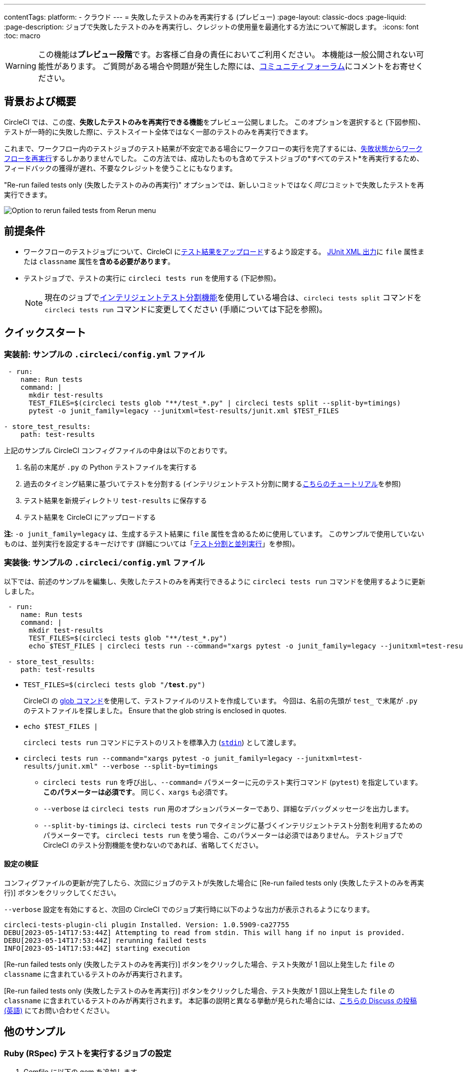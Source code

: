 ---

contentTags:
  platform:
  - クラウド
---
= 失敗したテストのみを再実行する (プレビュー)
:page-layout: classic-docs
:page-liquid:
:page-description: ジョブで失敗したテストのみを再実行し、クレジットの使用量を最適化する方法について解説します。
:icons: font
:toc: macro

:toc-title:

WARNING: この機能は**プレビュー段階**です。お客様ご自身の責任においてご利用ください。 本機能は一般公開されない可能性があります。 ご質問がある場合や問題が発生した際には、link:https://discuss.circleci.com/t/product-launch-re-run-failed-tests-only/47775/[コミュニティフォーラム]にコメントをお寄せください。

[#motivation-and-introduction]
== 背景および概要

CircleCI では、この度、**失敗したテストのみを再実行できる機能**をプレビュー公開しました。 このオプションを選択すると (下図参照)、テストが一時的に失敗した際に、テストスイート全体ではなく一部のテストのみを再実行できます。

これまで、ワークフロー内のテストジョブのテスト結果が不安定である場合にワークフローの実行を完了するには、link:https://support.circleci.com/hc/en-us/articles/360050303671-How-To-Rerun-a-Workflow[失敗状態からワークフローを再実行]するしかありませんでした。 この方法では、成功したものも含めてテストジョブの*すべてのテスト*を再実行するため、フィードバックの獲得が遅れ、不要なクレジットを使うことにもなります。

"Re-run failed tests only (失敗したテストのみの再実行)" オプションでは、新しいコミットではなく__同じ__コミットで失敗したテストを再実行できます。

image::{{site.baseurl}}/assets/img/docs/rerun-failed-tests-option.png[Option to rerun failed tests from Rerun menu]

[#prerequisites]
== 前提条件

* ワークフローのテストジョブについて、CircleCI にxref:collect-test-data/#[テスト結果をアップロード]するよう設定する。 xref:use-the-circleci-cli-to-split-tests#junit-xml-reports[JUnit XML 出力]に `file` 属性または `classname` 属性を**含める必要があります**。
* テストジョブで、テストの実行に `circleci tests run` を使用する (下記参照)。
+
NOTE: 現在のジョブでxref:test-splitting-tutorial#[インテリジェントテスト分割機能]を使用している場合は、`circleci tests split` コマンドを `circleci tests run` コマンドに変更してください (手順については下記を参照)。

[#quickstart]
== クイックスタート

[#example-config-file-before]
=== 実装前: サンプルの `.circleci/config.yml` ファイル

```yaml
 - run:
    name: Run tests
    command: |
      mkdir test-results
      TEST_FILES=$(circleci tests glob "**/test_*.py" | circleci tests split --split-by=timings)
      pytest -o junit_family=legacy --junitxml=test-results/junit.xml $TEST_FILES

- store_test_results:
    path: test-results
```

上記のサンプル CircleCI コンフィグファイルの中身は以下のとおりです。

. 名前の末尾が `.py` の Python テストファイルを実行する
. 過去のタイミング結果に基づいてテストを分割する (インテリジェントテスト分割に関するxref:test-splitting-tutorial#[こちらのチュートリアル]を参照)
. テスト結果を新規ディレクトリ `test-results` に保存する
. テスト結果を CircleCI にアップロードする

**注:** `-o junit_family=legacy` は、生成するテスト結果に `file` 属性を含めるために使用しています。 このサンプルで使用していないものは、並列実行を設定するキーだけです (詳細については「xref:parallelism-faster-jobs#[テスト分割と並列実行]」を参照)。

[#example-config-file-after]
=== 実装後: サンプルの `.circleci/config.yml` ファイル

以下では、前述のサンプルを編集し、失敗したテストのみを再実行できるように `circleci tests run` コマンドを使用するように更新しました。

```yaml
 - run:
    name: Run tests
    command: |
      mkdir test-results
      TEST_FILES=$(circleci tests glob "**/test_*.py")
      echo $TEST_FILES | circleci tests run --command="xargs pytest -o junit_family=legacy --junitxml=test-results/junit.xml" --verbose --split-by=timings #--split-by=timings is optional, only use if you are using CircleCI's test splitting

 - store_test_results:
    path: test-results
```

* `TEST_FILES=$(circleci tests glob "**/test**.py")`
+
CircleCI の xref:troubleshoot-test-splitting#video-troubleshooting-globbing[glob コマンド]を使用して、テストファイルのリストを作成しています。 今回は、名前の先頭が `test_` で末尾が `.py` のテストファイルを探しました。 Ensure that the glob string is enclosed in quotes.
* `echo $TEST_FILES |`
+
`circleci tests run` コマンドにテストのリストを標準入力 (link:https://www.computerhope.com/jargon/s/stdin.htm[`stdin`]) として渡します。
* `circleci tests run --command="xargs pytest -o junit_family=legacy --junitxml=test-results/junit.xml" --verbose --split-by=timings`
** `circleci tests run` を呼び出し、`--command=` パラメーターに元のテスト実行コマンド (`pytest`) を指定しています。 **このパラメーターは必須です**。 同じく、`xargs` も必須です。
** `--verbose` は `circleci tests run` 用のオプションパラメーターであり、詳細なデバッグメッセージを出力します。
** `--split-by-timings` は、`circleci tests run` でタイミングに基づくインテリジェントテスト分割を利用するためのパラメーターです。 `circleci tests run` を使う場合、このパラメーターは必須ではありません。 テストジョブで CircleCI のテスト分割機能を使わないのであれば、省略してください。

[#verify-the-configuration]
==== 設定の検証

コンフィグファイルの更新が完了したら、次回にジョブのテストが失敗した場合に [Re-run failed tests only (失敗したテストのみを再実行)] ボタンをクリックしてください。

`--verbose` 設定を有効にすると、次回の CircleCI でのジョブ実行時に以下のような出力が表示されるようになります。

```sh
circleci-tests-plugin-cli plugin Installed. Version: 1.0.5909-ca27755
DEBU[2023-05-14T17:53:44Z] Attempting to read from stdin. This will hang if no input is provided.
DEBU[2023-05-14T17:53:44Z] rerunning failed tests
INFO[2023-05-14T17:53:44Z] starting execution
```

[Re-run failed tests only (失敗したテストのみを再実行)] ボタンをクリックした場合、テスト失敗が 1 回以上発生した `file` の `classname` に含まれているテストのみが再実行されます。

[Re-run failed tests only (失敗したテストのみを再実行)] ボタンをクリックした場合、テスト失敗が 1 回以上発生した `file` の `classname` に含まれているテストのみが再実行されます。 本記事の説明と異なる挙動が見られた場合には、link:https://discuss.circleci.com/t/product-launch-re-run-failed-tests-only/47775/[こちらの Discuss の投稿 (英語)] にてお問い合わせください。

[#additional-examples]
== 他のサンプル

[#configure-a-job-running-ruby-rspec-tests]
=== Ruby (RSpec) テストを実行するジョブの設定

. Gemfile に以下の gem を追加します。
+
```bash
gem 'rspec_junit_formatter'
```
. `circleci tests run` を使うようにテストコマンドを更新します。
+
```yaml
 - run: mkdir ~/rspec
 - run:
    command: |
      circleci tests glob "spec/**/*_spec.rb" | circleci tests run --command="xargs bundle exec rspec --format progress --format RspecJunitFormatter -o ~/rspec/rspec.xml" --verbose --split-by=timings
```
. `glob` コマンドは、必要に応じて調整してください。 テスト結果を `rspec` に対応した形式で出力する方法については、「xref:collect-test-data#rspec[テストデータの収集]」の RSpec に関するセクションを参照してください。 **現在のジョブでxref:test-splitting-tutorial#[インテリジェントテスト分割機能]を使用している場合は、`circleci tests split` コマンドを `circleci tests run` コマンドに変更し、`--split-by=timings` パラメーターを付けてください。**

[#configure-a-job-running-ruby-cucumber-tests]
=== Ruby (Cucumber) テストを実行するジョブの設定

. 以下のようにテストコマンドを更新します。
+
```yaml
- run: mkdir -p ~/cucumber
- run:
    command: |
    circleci tests glob "features/**/*.feature" | circleci tests run --command="xargs bundle exec cucumber --format junit --out ~/cucumber/junit.xml" --verbose --split-by=timings
```
. `glob` コマンドは、必要に応じて調整してください。 テスト結果を `Cucumber` に対応した形式で出力する方法については、「xref:collect-test-data#cucumber[テストデータの収集]」の Cucumber に関するセクションを参照してください。 **現在のジョブでxref:test-splitting-tutorial#[インテリジェントテスト分割機能]を使用している場合は、`circleci tests split` コマンドを `circleci tests run` コマンドに変更し、`--split-by=timings` パラメーターを付けてください。**

[#configure-a-job-running-cypress-tests]
=== Cypress テストを実行するジョブの設定

. link:https://www.npmjs.com/package/cypress-circleci-reporter[cypress-circleci-reporter] を使用します。  これを `.circleci/config.yml` でインストールするか、`package.json` に追加してください。 `.circleci/config.yml` でインストールする場合は次のように指定します。
+
```yaml
  #add required reporters (or add to package.json)
  -run:
    name: Install coverage reporter
    command: |
      npm install --save-dev cypress-circleci-reporter
```
. `cypress-circleci-reporter` と `circleci tests run` を組み合わせて実行し、CircleCI にテスト結果をアップロードします。
+
```yaml
     -run:
        name: run tests
        command: |
          mkdir test_results
          cd ./cypress
          npm ci
          npm run start &
          circleci tests glob "cypress/**/*.cy.js" | circleci tests run --command="xargs npx cypress run --reporter cypress-circleci-reporter --spec" --verbose --split-by=timings" #--split-by=timings is optional, only use if you are using CircleCI's test splitting

     - store_test_results
        path: test_results
```
+
`glob` コマンドの部分は、ニーズにあわせて調整してください。  **現在のジョブでxref:test-splitting-tutorial#[インテリジェントテスト分割機能]を使用している場合は、`circleci tests split` コマンドを `circleci tests run` コマンドに変更し、`--split-by=timings` パラメーターを付けてください。**

[#configure-a-job-running-javascript-typescript-jest-tests]
=== Javascript/Typescript (Jest) テストを実行するジョブの設定

. `jest-junit` 依存関係をインストールします。 この処理は `.circleci/config.yml` に以下のように追加します。
+
```yaml
  - run:
      name: Install JUnit coverage reporter
      command: yarn add --dev jest-junit
```
+
または、link:https://www.npmjs.com/package/jest-junit[こちらの使用手順 (英語)] に従い、`jest.config.js` ファイルに依存関係を追加します。
. 以下のようにテストコマンドを更新します。
+
```yaml
- run:
    command: |
      npx jest --listTests | circleci tests run --command=“xargs npx jest --config jest.config.js --runInBand --” --verbose --split-by=timings
    environment:
      JEST_JUNIT_OUTPUT_DIR: ./reports/
      JEST_JUNIT_ADD_FILE_ATTRIBUTE: true

  - store_test_results:
      path: ./reports/
```
. `npx jest --listTests` コマンドは、必要に応じて調整してください。 テスト結果を `jest` に対応した形式で出力する方法については、「xref:collect-test-data#jest[テストデータの収集]」の Jest に関するセクションを参照してください。 **現在のジョブでxref:test-splitting-tutorial#[インテリジェントテスト分割機能]を使用している場合は、`circleci tests split` コマンドを `circleci tests run` コマンドに変更し、`--split-by=timings` パラメーターを付けてください。**
+
`JEST_JUNIT_ADD_FILE_ATTRIBUTE=true` は、`file` 属性の存在を確認するために設定しています。 `.circleci/config.yml` で設定する代わりに、`addFileAttribute= "true"` 属性を利用して `jest.config.js` ファイルに `JEST_JUNIT_ADD_FILE_ATTRIBUTE=true` を追加することもできます。

[#configure-a-job-running-playwright-tests]
=== Configure a job running Playwright tests

. `circleci tests run` を使うようにテストコマンドを更新します。
+
```yaml
 - run:
    command: |
      mkdir test-results #can also be switched out for passing PLAYWRIGHT_JUNIT_OUTPUT_NAME directly to Playwright
      pnpm run serve &
      TESTFILES = $(circleci tests glob "specs/e2e/**/*.spec.ts")
      echo $TESTFILES | circleci tests run --command="xargs pnpm playwright test --config=playwright.config.ci.ts --reporter=junit" --verbose --split-by=timings
```
. `glob` コマンドは、必要に応じて調整してください。 **If your current job is using xref:test-splitting-tutorial#[CircleCI's intelligent test splitting], you must change the `circleci tests split` command to `circleci tests run` with the `--split-by=timings` parameter.**. If you are not using test splitting, `--split-by=timings` can be omitted. Note: you may also use link:https://playwright.dev/docs/test-reporters#junit-reporter[Playwright's built-in flag] (`PLAYWRIGHT_JUNIT_OUTPUT_NAME`) to specify the JUnit XML output directory.

[#known-limitations]
== 既知の制限

* 失敗したテストのみを再実行する場合、再実行後のジョブの実行時にタイミングに基づくテスト分割の効率が想定より低くなることがあります。これは、テストのうち、失敗して再実行されたものの結果だけが保存されるためです。
* 現時点では、テストを実行する Orb とこの新機能を組み合わせることはできません。
* シェルスクリプトを呼び出してテストを実行する場合、`circleci tests run` は `circleci/config.yml` ではなく**シェルスクリプト内**に記載してください。
* "Re-run failed tests only (失敗したテストのみを再実行)" 機能では、組織のワークスペースのxref:persist-data#custom-storage-usage[保持期間]を超えたジョブを再実行することはできません。
* ジョブでコードカバレッジレポートのアップロードを行う場合、link:https://discuss.circleci.com/t/product-launch-re-run-failed-tests-only-circleci-tests-run/47775/3?u=sebastian-lerner[再実行中に問題が発生することがあります]。

[#FAQs]
== FAQ

**質問:** 不明点や問題がある場合の問い合わせ先はどこですか？

**回答:** link:https://discuss.circleci.com/t/product-launch-re-run-failed-tests-only/47775/[こちらの Discuss の投稿]にコメントとしてお問い合わせください。

---

**質問:** この機能では、テストが個別に再実行されますか？

**回答:** いいえ。本機能では、テスト失敗が 1 回以上発生した `classnames` または `file` を再実行します。

---

**質問:** `.circleci/config.yml` ファイルで `circleci tests run` を設定していない場合、この機能を使うとどうなりますか？

**回答:** ワークフローの再実行時に、失敗したテストも含むすべてのテストが実行されます。 実質的に、"Rerun workflow from failed (失敗状態からワークフローを再実行)" と同じ効果です。

---

**質問:** `.circleci/config.yml` ファイルで `circleci tests run` を使用し、CircleCI へのテスト結果のアップロードはジョブに設定していない場合、この機能を使うとどうなりますか？

**回答:** ジョブが失敗します。

---

**質問:** "Re-run failed tests only (失敗したテストのみを再実行)" オプションはいつ使用できますか？

**回答:** 現時点では、このオプションは "Re-run workflow from failed (失敗したワークフローを再実行)" オプションと同時に表示されます。

---

**質問:** このページに示されていないテストフレームワークでも、この機能を使用できますか？

**回答:** はい。前述のxref:#prerequisites[前提条件]を満たしているジョブであれば、本機能は利用可能です。 この "Re-run failed tests only (失敗したテストのみを再実行)" 機能は、テストランナーおよびテストフレームワークに依存しません。 「xref:collect-test-data#[テストデータの収集]」の手順に従って、ジョブでテスト結果をアップロードしてください。 一部のデフォルト設定では `classname` と `file` が結果に含まれないため、ジョブの調整が必要になります。

「xref:#quickstart[クイックスタート]」セクションを参考に、テストコマンドで `circleci tests run` を使うように編集してください。

問題が発生した場合は、link:https://discuss.circleci.com/t/product-launch-re-run-failed-tests-only/47775/[こちらの Discuss の投稿]にコメントをお寄せください。

---

**質問:** CircleCI Web アプリでは、"Re-run failed tests only (失敗したテストのみを再実行)" でジョブを再実行したかどうかを確認できますか？

**回答:** 現時点ではできません。

---

**質問:** ジョブを再実行するときに、並列実行とテスト分割を使用するとどうなりますか？

**回答:** ジョブの `parallelism` キーで指定された数のコンテナまたは仮想マシン (VM) がスピンアップします。  ただし、これらの並列コンテナ/VM 全体でテストが分割されるので、各並列コンテナ/VM のテスト実行ステップではテストの一部のみが実行されるか、テストの実行自体が行われません。  たとえば、`parallelism` を 8 に設定しても、テスト数によっては、テスト分割で 2 つの並列コンテナ/VM にしかテストが "割り当てられない" 可能性があります。 こうした場合、他 6 つの並列コンテナ/VM も起動されますが、テスト実行ステップでテストを実行することはありません。

**Question:** My maven surefire tests are failing when I try to set this feature up?

**Answer:** You may need to add the `-DfailIfNoTests=false` flag to ensure the testing framework ignores skipped tests instead of reporting a failure when it sees a skipped test on a dependent module.

**Question:** Can I specify timing type for test splitting using `circleci tests run`?

**Answer:** Yes, you can specify the timing type similar to `circleci tests split --split-by=timings --timings-type=` using a `test-selector` flag.  You can pass `filename`, `classname`, or `testname`.

---